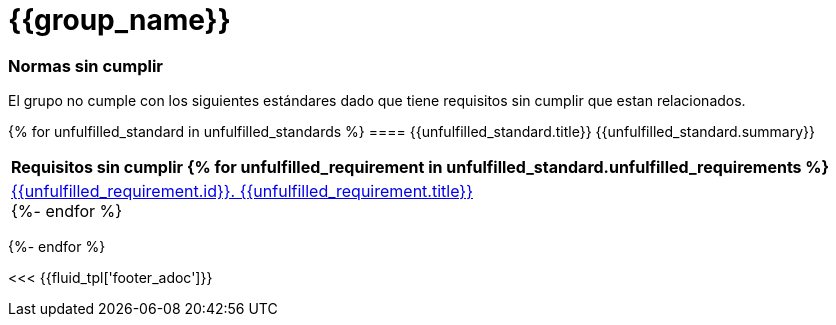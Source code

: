// SPDX-FileCopyrightText: 2022 Fluid Attacks <development@fluidattacks.com>
//
// SPDX-License-Identifier: MPL-2.0

= {{group_name}}
:doctype: book

=== Normas sin cumplir
El grupo no cumple con los siguientes estándares dado que tiene requisitos sin cumplir que estan relacionados.

{% for unfulfilled_standard in unfulfilled_standards %}
==== {{unfulfilled_standard.title}}
{{unfulfilled_standard.summary}} +
[cols="1*<",options=header]
|===
|Requisitos sin cumplir
{% for unfulfilled_requirement in unfulfilled_standard.unfulfilled_requirements %}
        |https://docs.fluidattacks.com/criteria/requirements/{{unfulfilled_requirement.id}}[{{unfulfilled_requirement.id}}. {{unfulfilled_requirement.title}}] +
    {%- endfor %}
|===
{%- endfor %}

<<< {{fluid_tpl['footer_adoc']}}
